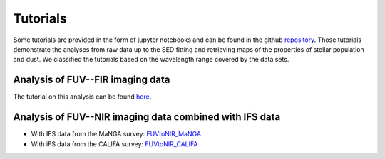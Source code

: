 Tutorials
=========

Some tutorials are provided in the form of jupyter notebooks and can be found in the github `repository <https://github.com/aabdurrouf/piXedfit/tree/main/examples>`_. Those tutorials demonstrate the analyses from raw data up to the SED fitting and retrieving maps of the properties of stellar population and dust. We classified the tutorials based on the wavelength range covered by the data sets.      

Analysis of FUV--FIR imaging data
---------------------------------
The tutorial on this analysis can be found `here <https://github.com/aabdurrouf/piXedfit/tree/main/examples/FUVtoFIR>`_.


Analysis of FUV--NIR imaging data combined with IFS data
--------------------------------------------------------

* With IFS data from the MaNGA survey: `FUVtoNIR_MaNGA <https://github.com/aabdurrouf/piXedfit/tree/main/examples/FUVtoNIR_MaNGA>`_

* With iFS data from the CALIFA survey: `FUVtoNIR_CALIFA <https://github.com/aabdurrouf/piXedfit/tree/main/examples/FUVtoNIR_CALIFA>`_






